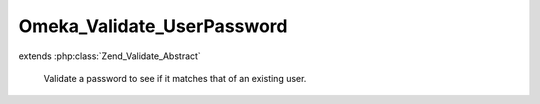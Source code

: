---------------------------
Omeka_Validate_UserPassword
---------------------------

.. php:class:: Omeka_Validate_UserPassword

extends :php:class:`Zend_Validate_Abstract`

    Validate a password to see if it matches that of an existing user.

    .. php:const:: INVALID

        Invalid password error.

    .. php:attr:: _messageTemplates

        protected array

        Error message templates.

    .. php:method:: __construct(User $user)

        :type $user: User
        :param $user:

    .. php:method:: isValid($value, $context = null)

        Validate against a user's stored password.

        :type $value: string
        :param $value: Password to check.
        :type $context: null
        :param $context: Not used.
